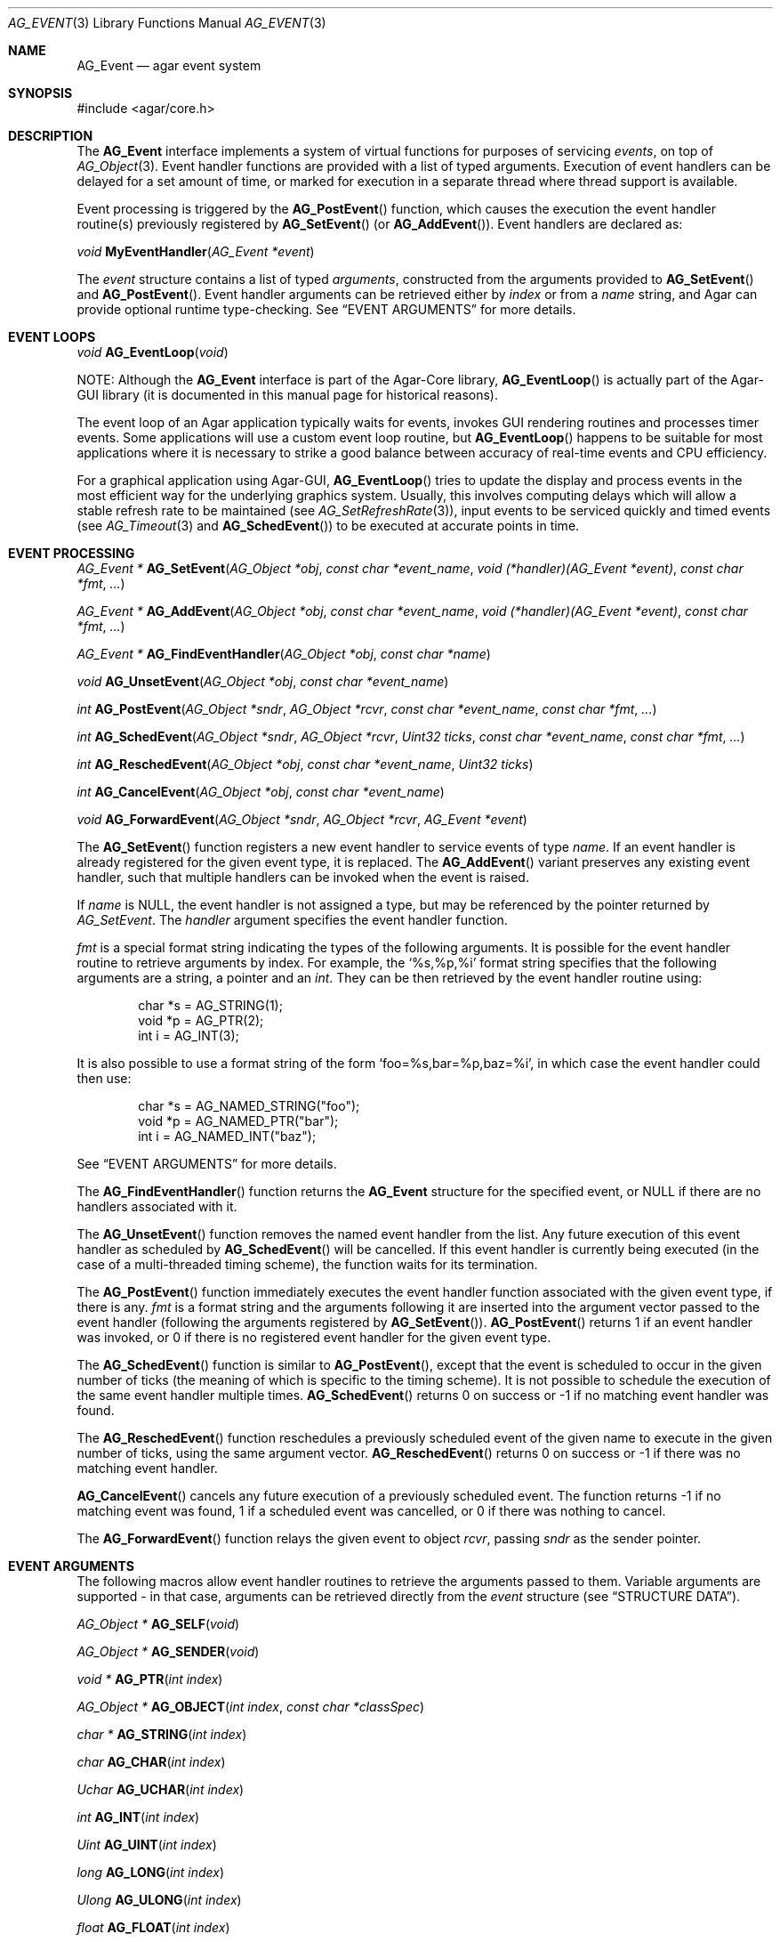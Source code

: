 .\" Copyright (c) 2002-2007 Hypertriton, Inc. <http://hypertriton.com/>
.\" All rights reserved.
.\"
.\" Redistribution and use in source and binary forms, with or without
.\" modification, are permitted provided that the following conditions
.\" are met:
.\" 1. Redistributions of source code must retain the above copyright
.\"    notice, this list of conditions and the following disclaimer.
.\" 2. Redistributions in binary form must reproduce the above copyright
.\"    notice, this list of conditions and the following disclaimer in the
.\"    documentation and/or other materials provided with the distribution.
.\" 
.\" THIS SOFTWARE IS PROVIDED BY THE AUTHOR ``AS IS'' AND ANY EXPRESS OR
.\" IMPLIED WARRANTIES, INCLUDING, BUT NOT LIMITED TO, THE IMPLIED
.\" WARRANTIES OF MERCHANTABILITY AND FITNESS FOR A PARTICULAR PURPOSE
.\" ARE DISCLAIMED. IN NO EVENT SHALL THE AUTHOR BE LIABLE FOR ANY DIRECT,
.\" INDIRECT, INCIDENTAL, SPECIAL, EXEMPLARY, OR CONSEQUENTIAL DAMAGES
.\" (INCLUDING BUT NOT LIMITED TO, PROCUREMENT OF SUBSTITUTE GOODS OR
.\" SERVICES; LOSS OF USE, DATA, OR PROFITS; OR BUSINESS INTERRUPTION)
.\" HOWEVER CAUSED AND ON ANY THEORY OF LIABILITY, WHETHER IN CONTRACT,
.\" STRICT LIABILITY, OR TORT (INCLUDING NEGLIGENCE OR OTHERWISE) ARISING
.\" IN ANY WAY OUT OF THE USE OF THIS SOFTWARE EVEN IF ADVISED OF THE
.\" POSSIBILITY OF SUCH DAMAGE.
.\"
.Dd September 16, 2002
.Dt AG_EVENT 3
.Os
.ds vT Agar API Reference
.ds oS Agar 1.0
.Sh NAME
.Nm AG_Event
.Nd agar event system
.Sh SYNOPSIS
.Bd -literal
#include <agar/core.h>
.Ed
.Sh DESCRIPTION
The
.Nm
interface implements a system of virtual functions for purposes of servicing
.Em events ,
on top of
.Xr AG_Object 3 .
Event handler functions are provided with a list of typed arguments.
Execution of event handlers can be delayed for a set amount of time, or marked
for execution in a separate thread where thread support is available.
.Pp
Event processing is triggered by the
.Fn AG_PostEvent
function, which causes the execution the event handler routine(s)
previously registered by
.Fn AG_SetEvent
(or
.Fn AG_AddEvent ) .
Event handlers are declared as:
.Pp
.nr nS 1
.\" NOMANLINK
.Ft void
.Fn MyEventHandler "AG_Event *event"
.Pp
.nr nS 0
.Pp
The
.Fa event
structure contains a list of typed
.Em arguments ,
constructed from the arguments provided to
.Fn AG_SetEvent
and
.Fn AG_PostEvent .
Event handler arguments can be retrieved either by
.Em index
or from a
.Em name
string, and Agar can provide optional runtime type-checking.
See
.Dq EVENT ARGUMENTS
for more details.
.Sh EVENT LOOPS
.nr nS 1
.Ft "void"
.Fn AG_EventLoop "void"
.nr nS 0
.Pp
NOTE:
Although the
.Nm
interface is part of the Agar-Core library,
.Fn AG_EventLoop
is actually part of the Agar-GUI library (it is documented in this manual
page for historical reasons).
.Pp
The event loop of an Agar application typically waits for events, invokes
GUI rendering routines and processes timer events.
Some applications will use a custom event loop routine, but
.Fn AG_EventLoop
happens to be suitable for most applications where it is necessary to strike
a good balance between accuracy of real-time events and CPU efficiency.
.Pp
For a graphical application using Agar-GUI,
.Fn AG_EventLoop
tries to update the display and process events in the most efficient way for
the underlying graphics system.
Usually, this involves computing delays which will allow a stable refresh
rate to be maintained (see
.Xr AG_SetRefreshRate 3 ) ,
input events to be serviced quickly and timed events (see
.Xr AG_Timeout 3
and
.Fn AG_SchedEvent )
to be executed at accurate points in time.
.Sh EVENT PROCESSING
.nr nS 1
.Ft "AG_Event *"
.Fn AG_SetEvent "AG_Object *obj" "const char *event_name" "void (*handler)(AG_Event *event)" "const char *fmt" "..."
.Pp
.Ft "AG_Event *"
.Fn AG_AddEvent "AG_Object *obj" "const char *event_name" "void (*handler)(AG_Event *event)" "const char *fmt" "..."
.Pp
.Ft "AG_Event *"
.Fn AG_FindEventHandler "AG_Object *obj" "const char *name"
.Pp
.Ft "void"
.Fn AG_UnsetEvent "AG_Object *obj" "const char *event_name"
.Pp
.Ft "int"
.Fn AG_PostEvent "AG_Object *sndr" "AG_Object *rcvr" "const char *event_name" "const char *fmt" "..."
.Pp
.Ft "int"
.Fn AG_SchedEvent "AG_Object *sndr" "AG_Object *rcvr" "Uint32 ticks" "const char *event_name" "const char *fmt" "..."
.Pp
.Ft "int"
.Fn AG_ReschedEvent "AG_Object *obj" "const char *event_name" "Uint32 ticks"
.Pp
.Ft "int"
.Fn AG_CancelEvent "AG_Object *obj" "const char *event_name"
.Pp
.Ft "void"
.Fn AG_ForwardEvent "AG_Object *sndr" "AG_Object *rcvr" "AG_Event *event"
.Pp
.nr nS 0
The
.Fn AG_SetEvent
function registers a new event handler to service events of type
.Fa name .
If an event handler is already registered for the given event type, it
is replaced.
The
.Fn AG_AddEvent
variant preserves any existing event handler, such that multiple handlers
can be invoked when the event is raised.
.Pp
If
.Fa name
is NULL, the event handler is not assigned a type, but may be referenced
by the pointer returned by
.Fa AG_SetEvent .
The
.Fa handler
argument specifies the event handler function.
.Pp
.Fa fmt
is a special format string indicating the types of the following arguments.
It is possible for the event handler routine to retrieve arguments by index.
For example, the
.Sq %s,%p,%i
format string specifies that the following arguments are a string, a pointer
and an
.Ft int .
They can be then retrieved by the event handler routine using:
.Bd -literal -offset indent
char *s = AG_STRING(1);
void *p = AG_PTR(2);
int i = AG_INT(3);
.Ed
.Pp
It is also possible to use a format string of the form
.Sq foo=%s,bar=%p,baz=%i ,
in which case the event handler could then use:
.Bd -literal -offset indent
char *s = AG_NAMED_STRING("foo");
void *p = AG_NAMED_PTR("bar");
int i = AG_NAMED_INT("baz");
.Ed
.Pp
See
.Dq EVENT ARGUMENTS
for more details.
.Pp
The
.Fn AG_FindEventHandler
function returns the
.Nm
structure for the specified event, or NULL if there are no handlers associated
with it.
.Pp
The
.Fn AG_UnsetEvent
function removes the named event handler from the list.
Any future execution of this event handler as scheduled by
.Fn AG_SchedEvent
will be cancelled.
If this event handler is currently being executed (in the case of a multi-threaded
timing scheme), the function waits for its termination.
.Pp
The
.Fn AG_PostEvent
function immediately executes the event handler function associated with the given
event type, if there is any.
.Fa fmt
is a format string and the arguments following it are inserted into the argument
vector passed to the event handler (following the arguments registered by
.Fn AG_SetEvent ) .
.Fn AG_PostEvent
returns 1 if an event handler was invoked, or 0 if there is no registered
event handler for the given event type.
.Pp
The
.Fn AG_SchedEvent
function is similar to
.Fn AG_PostEvent ,
except that the event is scheduled to occur in the given number of ticks
(the meaning of which is specific to the timing scheme).
It is not possible to schedule the execution of the same event handler
multiple times.
.Fn AG_SchedEvent
returns 0 on success or -1 if no matching event handler was found.
.Pp
The
.Fn AG_ReschedEvent
function reschedules a previously scheduled event of the given name to
execute in the given number of ticks, using the same argument vector.
.Fn AG_ReschedEvent
returns 0 on success or -1 if there was no matching event handler.
.Pp
.Fn AG_CancelEvent
cancels any future execution of a previously scheduled event.
The function returns -1 if no matching event was found, 1 if a scheduled
event was cancelled, or 0 if there was nothing to cancel.
.Pp
The
.Fn AG_ForwardEvent
function relays the given event to object
.Fa rcvr ,
passing
.Fa sndr
as the sender pointer.
.Sh EVENT ARGUMENTS
The following macros allow event handler routines to retrieve the arguments
passed to them.
Variable arguments are supported - in that case, arguments can be retrieved
directly from the
.Fa event
structure (see
.Dq STRUCTURE DATA ) .
.Pp
.nr nS 1
.Ft "AG_Object *"
.Fn AG_SELF "void"
.Pp
.Ft "AG_Object *"
.Fn AG_SENDER "void"
.Pp
.Ft "void *"
.Fn AG_PTR "int index"
.Pp
.Ft "AG_Object *"
.Fn AG_OBJECT "int index" "const char *classSpec"
.Pp
.Ft "char *"
.Fn AG_STRING "int index"
.Pp
.Ft "char"
.Fn AG_CHAR "int index"
.Pp
.Ft "Uchar"
.Fn AG_UCHAR "int index"
.Pp
.Ft "int"
.Fn AG_INT "int index"
.Pp
.Ft "Uint"
.Fn AG_UINT "int index"
.Pp
.Ft "long"
.Fn AG_LONG "int index"
.Pp
.Ft "Ulong"
.Fn AG_ULONG "int index"
.Pp
.Ft "float"
.Fn AG_FLOAT "int index"
.Pp
.Ft "double"
.Fn AG_DOUBLE "int index"
.Pp
.Ft "Uint8"
.Fn AG_UINT8 "int index"
.Pp
.Ft "Sint8"
.Fn AG_SINT8 "int index"
.Pp
.Ft "Uint16"
.Fn AG_UINT16 "int index"
.Pp
.Ft "Sint16"
.Fn AG_SINT16 "int index"
.Pp
.Ft "Uint32"
.Fn AG_UINT32 "int index"
.Pp
.Ft "Sint32"
.Fn AG_SINT32 "int index"
.Pp
.nr nS 0
The
.Fn AG_SELF
macro (equivalent to AG_PTR(0)) returns a pointer to the
.Xr AG_Object 3
receiving the event (the
.Fa rcvr
argument to
.Fn AG_PostEvent ) .
.Fn AG_SENDER
returns a pointer to the object sending the event (the
.Fa sndr
argument to
.Fn AG_PostEvent ) ,
if there is one.
.Pp
The following macros return a specific item in the list of arguments.
When retrieving arguments by index, keep in mind that the list of arguments
passed by
.Fn AG_PostEvent
.Em follow
the list of arguments provided by
.Fn AG_SetEvent .
If debugging was enabled at compile time, these macros also ensure type
safety.
.Pp
.Fn AG_PTR
returns a pointer, previously passed as a
.Sq %p
argument.
.Pp
.Fn AG_OBJECT
returns a pointer to an
.Xr AG_Object 3
previously passed as a
.Sq %[obj]
argument.
If type checking is enabled, a fatal error is raised if the object's class
specification does not match
.Fa classSpec .
.Pp
.Fn AG_STRING
returns a pointer to a string, previously passed as a
.Sq %s
argument.
The event handler is not allowed to modify the string.
.Pp
.Fn AG_CHAR ,
.Fn AG_UCHAR ,
.Fn AG_INT ,
.Fn AG_UINT ,
.Fn AG_LONG
and
.Fn AG_ULONG
return the specified native integral number, previously passed as a
.Sq %c ,
.Sq %C ,
.Sq %i ,
.Sq %u
or
.Sq %l
argument respectively.
.Pp
.Fn AG_FLOAT
and
.Fn AG_DOUBLE
return the specified native floating-point number, previously passed as
.Sq %f
or
.Sq %F
argument respectively.
.Pp
.Fn AG_UINT8 ,
.Fn AG_SINT8 ,
.Fn AG_UINT16 ,
.Fn AG_SINT16 ,
.Fn AG_UINT32
and
.Fn AG_SINT32
return the specified fixed-size integral number, previously passed as
.Sq %[u8] ,
.Sq %[s8] ,
.Sq %[u16] ,
.Sq %[s16] ,
.Sq %[u32]
or
.Sq %[s32]
argument respectively.
.Sh ARGUMENT MANIPULATION
In some cases it is desirable for functions to accept a list of event handler
arguments like
.Fn AG_SetEvent ,
and possibly manipulate its entries directly.
For example, the
.Xr AG_MenuAction 3
function of the GUI widget
.Xr AG_Menu 3
accepts a pointer to an event handler function, followed by an
.Fn AG_SetEvent
style format string and a variable list of arguments.
The following functions allow such manipulations.
.Pp
.nr nS 1
.Ft void
.Fn AG_EventInit "AG_Event *ev"
.Pp
.Ft void
.Fn AG_EventArgs "const char *fmt" "..."
.Pp
.Ft void
.Fn AG_EventPushPointer "AG_Event *ev" "const char *key" "void *val"
.Pp
.Ft void
.Fn AG_EventPushString "AG_Event *ev" "const char *key" "char *val"
.Pp
.Ft void
.Fn AG_EventPushChar "AG_Event *ev" "const char *key" "char val"
.Pp
.Ft void
.Fn AG_EventPushUChar "AG_Event *ev" "const char *key" "Uchar val"
.Pp
.Ft void
.Fn AG_EventPushInt "AG_Event *ev" "const char *key" "int val"
.Pp
.Ft void
.Fn AG_EventPushUInt "AG_Event *ev" "const char *key" "Uint val"
.Pp
.Ft void
.Fn AG_EventPushLong "AG_Event *ev" "const char *key" "long val"
.Pp
.Ft void
.Fn AG_EventPushULong "AG_Event *ev" "const char *key" "Ulong val"
.Pp
.Ft void
.Fn AG_EventPushFloat "AG_Event *ev" "const char *key" "float val"
.Pp
.Ft void
.Fn AG_EventPushDouble "AG_Event *ev" "const char *key" "douvle val"
.Pp
.Ft void
.Fn AG_EVENT_PUSH_ARG "va_list ap, char formatChar, AG_Event *ev"
.Pp
.Ft void
.Fn AG_EventPopArgument "AG_Event *ev"
.Pp
.nr nS 0
The
.Fn AG_EventInit
routine initializes an
.Ft AG_Event
structure with no arguments.
.Pp
.Fn AG_EventArgs
specifies a list of arguments in the same format as
.Fn AG_SetEvent .
.Pp
The
.Fn AG_EventPush<TYPE>
functions append an argument to the end of the argument list for the specified
.Nm
structure.
.Pp
The
.Fn AG_EVENT_PUSH_ARG
macro also insert an argument, except that the type is obtained from
.Fa formatChar ,
assumed to be a character from an
.Fn AG_SetEvent
style format string, and the argument is retrieved using
.Xr va_arg 3 .
.Pp
.Fn AG_EventPopArgument
removes the last argument from the list.
.Sh STRUCTURE DATA
For the
.Ft AG_Event
structure:
.Pp
.Bl -tag -compact -width "AG_EvArg *argv "
.It Ft char * name
String identifier for the event.
.It Ft Uint flags
See
.Dq EVENT FLAGS
section below.
.It Ft int argc
Argument count.
.It Ft AG_EvArg *argv
Argument data.
.It Ft int *argt
Argument types (use
.Va agEvArgTypeNames
table to retrieve available types).
.It Ft char *argn
Identifiers for named arguments.
.El
.Sh EVENT FLAGS
Acceptable
.Va flags
for the
.Nm
structure include:
.Pp
.Bl -tag -width "AG_EVENT_PROPAGATE "
.It AG_EVENT_ASYNC
Arrange for the event handler to execute inside a separate thread that will
be automatically created (and managed by the receiver object).
This flag is only available if Agar was compiled with the
.Dv THREADS
option.
.It AG_EVENT_PROPAGATE
Whenever this event is raised, automatically raise the same event for any
child object attached to the given object.
Unless
.Dv AG_EVENT_ASYNC
is used, it is safe to assume that the child object's handler is executed before
the parent's.
.It AG_EVENT_SCHEDULED
Event was previously scheduled for execution by
.Fn AG_SchedEvent
(read-only).
.El
.Sh EXAMPLES
The following code fragment demonstrates a typical
.Nm
usage in the Agar-GUI library.
We bind an action to the button press event, which is called
.Sq button-pushed .
This event is documented in the
.Xr AG_Button 3
manual, and so are the arguments it appends to the list of arguments passed
to the event handler (in this case, a single
.Ft int ) .
.Bd -literal -offset indent
void
SayHello(AG_Event *event)
{
	char *s = AG_STRING(1);    /* Given in AG_SetEvent() */
	int new_state = AG_INT(2); /* Passed by 'button-pushed',
	                              see AG_Button(3) */

	AG_TextMsg(AG_MSG_INFO, "Hello, %s! (state = %d)",
	    s, new_state);
}

AG_Button *btn = AG_ButtonNew(NULL, 0, "Say hello");
AG_SetEvent(btn, "button-pushed", SayHello, "%s", "World");
.Ed
.Pp
The
.Ft AG_Button
API also provides an alternate constructor routine,
.Fn AG_ButtonNewFn ,
with which you can specify the default
.Sq button-pushed
event handler:
.Bd -literal -offset indent
AG_ButtonNewFn(NULL, 0, "Say hello", SayHello, "%s", "World");
.Ed
.Pp
The following code fragment does the same, specifying the arguments in
a more explicit way:
.Bd -literal -offset indent
AG_Button *btn = AG_ButtonNew(NULL, 0, "Say hello");
AG_Event *event = AG_SetEvent(btn, "button-pushed", SayHello, NULL);
AG_EventPushString(event, NULL, "World");
.Ed
.Pp
The following code fragment invokes an event handler routine directly,
independently of the object system:
.Bd -literal -offset indent
void
SayHello(AG_Event *event)
{
	char *foostring = AG_STRING(1);
	int fooint = AG_INT(2);
}

AG_Event event;
AG_EventInit(&event);
AG_EventArgs(&event, "%s,%d", "Foo string", 1234);
SayHello(&event);
.Ed

.Sh SEE ALSO
.Xr AG_Intro 3 ,
.Xr AG_Object 3 ,
.Xr AG_Timeout 3
.Sh HISTORY
The
.Nm
mechanism first appeared in Agar 1.0

